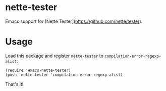 * nette-tester

Emacs support for [Nette Tester](https://github.com/nette/tester).

* Usage

Load this package and register =nette-tester= to =compilation-error-regexp-alist=:

#+BEGIN_SRC elisp
(require 'emacs-nette-tester)
(push 'nette-tester 'compilation-error-regexp-alist)
#+END_SRC

That's it!
